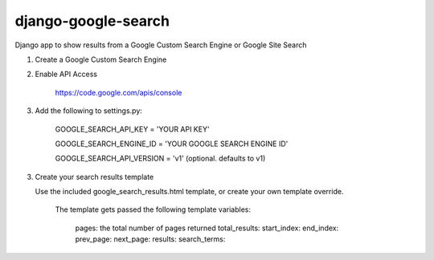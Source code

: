 django-google-search
====================

Django app to show results from a Google Custom Search Engine or Google Site Search

1. Create a Google Custom Search Engine

2. Enable API Access

	https://code.google.com/apis/console

3. Add the following to settings.py:

	GOOGLE_SEARCH_API_KEY = 'YOUR API KEY'

	GOOGLE_SEARCH_ENGINE_ID = 'YOUR GOOGLE SEARCH ENGINE ID'
	
	GOOGLE_SEARCH_API_VERSION = 'v1' (optional. defaults to v1)
	
3. Create your search results template

   Use the included google_search_results.html template, or create your own template override.

	The template gets passed the following template variables:
	
		pages: the total number of pages returned
		total_results: 
		start_index: 
		end_index: 
		prev_page: 
		next_page: 
		results: 
		search_terms: 
	
	
